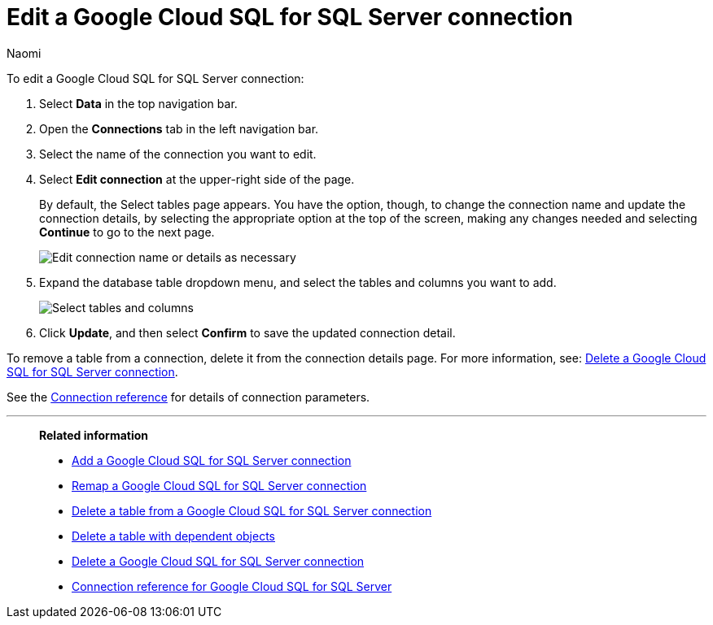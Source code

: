 = Edit a {connection} connection
:last_updated: 10/25/2023
:linkattrs:
:author: Naomi
:experimental:
:page-layout: default-cloud
:page-aliases:
:description: You can edit a Google Cloud SQL for SQL Server connection to add tables and columns.
:connection: Google Cloud SQL for SQL Server
:jira: SCAL-166160

To edit a {connection} connection:

. Select *Data* in the top navigation bar.
. Open the *Connections* tab in the left navigation bar.
. Select the name of the connection you want to edit.
. Select *Edit connection* at the upper-right side of the page.
+
By default, the Select tables page appears.
You have the option, though, to change the connection name and update the connection details, by selecting the appropriate option at the top of the screen, making any changes needed and selecting *Continue* to go to the next page.
+
image::edit_connection_btns.png[Edit connection name or details as necessary]

. Expand the database table dropdown menu, and select the tables and columns you want to add.
+
image::teradata-edittables.png[Select tables and columns]
// ![]({{ site.baseurl }}/images/connection-update.png "Edit connection dialog box")

. Click *Update*, and then select *Confirm* to save the updated connection detail.

To remove a table from a connection, delete it from the connection details page.
For more information, see: xref:connections-google-cloud-sql-sql-server-delete.adoc[Delete a {connection} connection].

See the xref:connections-cloud-sql-sql-server-reference.adoc[Connection reference] for details of connection parameters.

'''
> **Related information**
>
> * xref:connections-google-cloud-sql-sql-server-add.adoc[Add a {connection} connection]
> * xref:connections-google-cloud-sql-sql-server-remap.adoc[Remap a {connection} connection]
> * xref:connections-google-cloud-sql-sql-server-delete-table.adoc[Delete a table from a {connection} connection]
> * xref:connections-google-cloud-sql-sql-server-delete-table-dependencies.adoc[Delete a table with dependent objects]
> * xref:connections-google-cloud-sql-sql-server-delete.adoc[Delete a {connection} connection]
> * xref:connections-google-cloud-sql-sql-server-reference.adoc[Connection reference for {connection}]